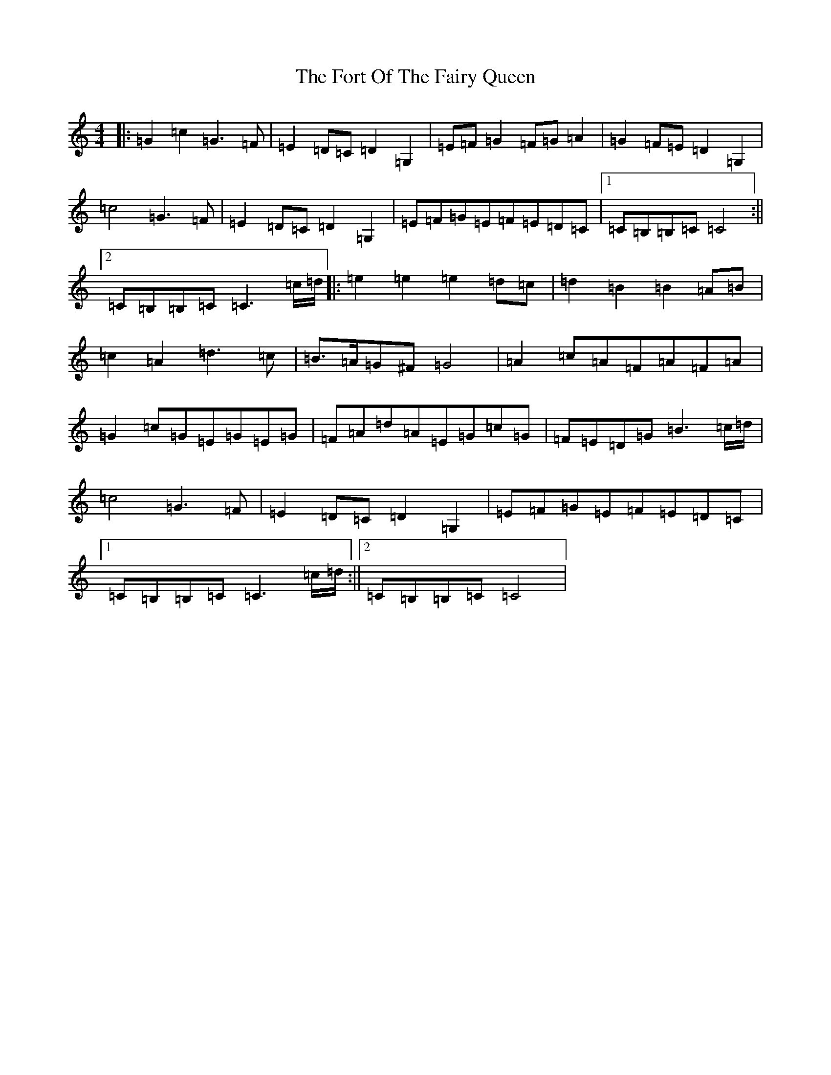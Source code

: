 X: 7150
T: Fort Of The Fairy Queen, The
S: https://thesession.org/tunes/3464#setting3464
R: reel
M:4/4
L:1/8
K: C Major
|:=G2=c2=G3=F|=E2=D=C=D2=G,2|=E=F=G2=F=G=A2|=G2=F=E=D2=G,2|=c4=G3=F|=E2=D=C=D2=G,2|=E=F=G=E=F=E=D=C|1=C=B,=B,=C=C4:||2=C=B,=B,=C=C3=c/2=d/2|:=e2=e2=e2=d=c|=d2=B2=B2=A=B|=c2=A2=d3=c|=B>=A=G^F=G4|=A2=c=A=F=A=F=A|=G2=c=G=E=G=E=G|=F=A=d=A=E=G=c=G|=F=E=D=G=B3=c/2=d/2|=c4=G3=F|=E2=D=C=D2=G,2|=E=F=G=E=F=E=D=C|1=C=B,=B,=C=C3=c/2=d/2:||2=C=B,=B,=C=C4|